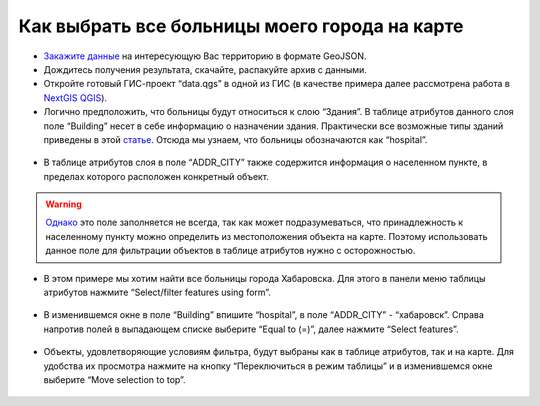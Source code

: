 .. _data_hospital:

Как выбрать все больницы моего города на карте
===========================

* `Закажите данные <https://data.nextgis.com/ru/>`_ на интересующую Вас территорию в формате GeoJSON.
* Дождитесь получения результата, скачайте, распакуйте архив с данными.
* Откройте готовый ГИС-проект “data.qgs” в одной из ГИС (в качестве примера далее рассмотрена работа в `NextGIS QGIS <https://nextgis.ru/nextgis-qgis/>`_).
* Логично предположить, что больницы будут относиться к слою “Здания”. В таблице атрибутов данного слоя поле “Building” несет в себе информацию о назначении здания. Практически все возможные типы зданий приведены в этой `статье <https://wiki.openstreetmap.org/wiki/RU:Key:building>`_. Отсюда мы узнаем, что больницы обозначаются как “hospital”.

.. figure:: _static/hospital1.png
   :name: hospital1
   :align: center
   :width: 16cm

* В таблице атрибутов слоя в поле “ADDR_CITY” также содержится информация о населенном пункте, в пределах которого расположен конкретный объект. 

.. warning::

   `Однако <https://wiki.openstreetmap.org/wiki/RU:Key:addr>`_ это поле заполняется не всегда, так как может подразумеваться, что принадлежность к населенному пункту можно определить из местоположения объекта на карте. Поэтому использовать данное поле для фильтрации объектов в таблице атрибутов нужно с осторожностью.


* В этом примере мы хотим найти все больницы города Хабаровска. Для этого в панели меню таблицы атрибутов нажмите “Select/filter features using form”.

.. figure:: _static/hospital2.png
   :name: hospital2
   :align: center
   :width: 16cm
   
* В изменившемся окне в поле “Building” впишите “hospital”, в поле “ADDR_CITY” - “хабаровск”. Справа напротив полей в выпадающем списке выберите “Equal to (=)”, далее нажмите “Select features”.

.. figure:: _static/hospital3.png
   :name: hospital3
   :align: center
   :width: 16cm
   
* Объекты, удовлетворяющие условиям фильтра, будут выбраны как в таблице атрибутов, так и на карте. Для удобства их просмотра нажмите на кнопку “Переключиться в режим таблицы” и в изменившемся окне выберите “Move selection to top”.

.. figure:: _static/hospital4.png
   :name: hospital4
   :align: center
   :width: 16cm
